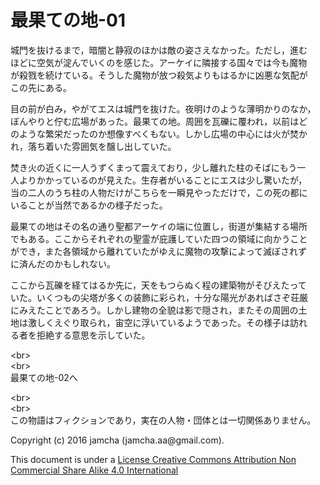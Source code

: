#+OPTIONS: toc:nil
#+OPTIONS: \n:t

* 最果ての地-01

  城門を抜けるまで，暗闇と静寂のほかは敵の姿さえなかった。ただし，進む
  ほどに空気が淀んでいくのを感じた。アーケイに隣接する国々では今も魔物
  が殺戮を続けている。そうした魔物が放つ殺気よりもはるかに凶悪な気配が
  この先にある。

  目の前が白み，やがてエスは城門を抜けた。夜明けのような薄明かりのなか，
  ぼんやりと佇む広場があった。最果ての地。周囲を瓦礫に覆われ，以前はど
  のような繁栄だったのか想像すべくもない。しかし広場の中心には火が焚か
  れ，落ち着いた雰囲気を醸し出していた。

  焚き火の近くに一人うずくまって震えており，少し離れた柱のそばにもう一
  人よりかかっているのが見えた。生存者がいることにエスは少し驚いたが，
  当の二人のうち柱の人物だけがこちらを一瞬見やっただけで，この死の都に
  いることが当然であるかの様子だった。

  最果ての地はその名の通り聖都アーケイの端に位置し，街道が集結する場所
  でもある。ここからそれぞれの聖霊が庇護していた四つの領域に向かうこと
  ができ，また各領域から離れていたがゆえに魔物の攻撃によって滅ぼされず
  に済んだのかもしれない。

  ここから瓦礫を経てはるか先に，天をもつらぬく程の建築物がそびえたって
  いた。いくつもの尖塔が多くの装飾に彩られ，十分な陽光があればさぞ荘厳
  にみえたことであろう。しかし建物の全貌は影で隠され，またその周囲の土
  地は激しくえぐり取られ，宙空に浮いているようであった。その様子は訪れ
  る者を拒絶する意思を示していた。


  <br>
  <br>
  最果ての地-02へ

  <br>
  <br>
  この物語はフィクションであり，実在の人物・団体とは一切関係ありません。

  Copyright (c) 2016 jamcha (jamcha.aa@gmail.com).

  This document is under a [[http://creativecommons.org/licenses/by-nc-sa/4.0/deed][License Creative Commons Attribution Non Commercial Share Alike 4.0 International]]

  [[http://creativecommons.org/licenses/by-nc-sa/4.0/deed][file:http://i.creativecommons.org/l/by-nc-sa/3.0/80x15.png]]

